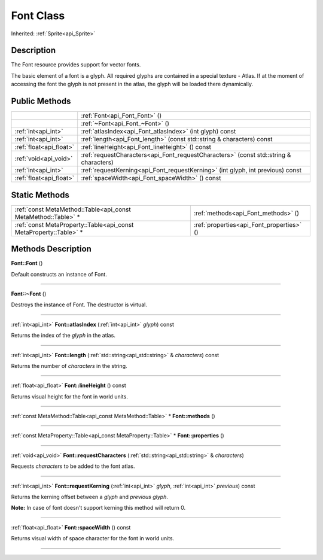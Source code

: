 .. _api_Font:
Font Class
================

Inherited: :ref:`Sprite<api_Sprite>`

.. _api_Font_description:
Description
-----------

The Font resource provides support for vector fonts.

The basic element of a font is a glyph. All required glyphs are contained in a special texture - Atlas. If at the moment of accessing the font the glyph is not present in the atlas, the glyph will be loaded there dynamically.



.. _api_Font_public:
Public Methods
--------------

+-------------------------+---------------------------------------------------------------------------------------+
|                         | :ref:`Font<api_Font_Font>` ()                                                         |
+-------------------------+---------------------------------------------------------------------------------------+
|                         | :ref:`~Font<api_Font_~Font>` ()                                                       |
+-------------------------+---------------------------------------------------------------------------------------+
|     :ref:`int<api_int>` | :ref:`atlasIndex<api_Font_atlasIndex>` (int  glyph) const                             |
+-------------------------+---------------------------------------------------------------------------------------+
|     :ref:`int<api_int>` | :ref:`length<api_Font_length>` (const std::string & characters) const                 |
+-------------------------+---------------------------------------------------------------------------------------+
| :ref:`float<api_float>` | :ref:`lineHeight<api_Font_lineHeight>` () const                                       |
+-------------------------+---------------------------------------------------------------------------------------+
|   :ref:`void<api_void>` | :ref:`requestCharacters<api_Font_requestCharacters>` (const std::string & characters) |
+-------------------------+---------------------------------------------------------------------------------------+
|     :ref:`int<api_int>` | :ref:`requestKerning<api_Font_requestKerning>` (int  glyph, int  previous) const      |
+-------------------------+---------------------------------------------------------------------------------------+
| :ref:`float<api_float>` | :ref:`spaceWidth<api_Font_spaceWidth>` () const                                       |
+-------------------------+---------------------------------------------------------------------------------------+



.. _api_Font_static:
Static Methods
--------------

+-------------------------------------------------------------------+-------------------------------------------+
|     :ref:`const MetaMethod::Table<api_const MetaMethod::Table>` * | :ref:`methods<api_Font_methods>` ()       |
+-------------------------------------------------------------------+-------------------------------------------+
| :ref:`const MetaProperty::Table<api_const MetaProperty::Table>` * | :ref:`properties<api_Font_properties>` () |
+-------------------------------------------------------------------+-------------------------------------------+

.. _api_Font_methods:
Methods Description
-------------------

.. _api_Font_Font:

**Font::Font** ()

Default constructs an instance of Font.

----

.. _api_Font_~Font:

**Font::~Font** ()

Destroys the instance of Font. The destructor is virtual.

----

.. _api_Font_atlasIndex:

:ref:`int<api_int>`  **Font::atlasIndex** (:ref:`int<api_int>`  *glyph*) const

Returns the index of the *glyph* in the atlas.

----

.. _api_Font_length:

:ref:`int<api_int>`  **Font::length** (:ref:`std::string<api_std::string>` & *characters*) const

Returns the number of *characters* in the string.

----

.. _api_Font_lineHeight:

:ref:`float<api_float>`  **Font::lineHeight** () const

Returns visual height for the font in world units.

----

.. _api_Font_methods:

:ref:`const MetaMethod::Table<api_const MetaMethod::Table>` * **Font::methods** ()

----

.. _api_Font_properties:

:ref:`const MetaProperty::Table<api_const MetaProperty::Table>` * **Font::properties** ()

----

.. _api_Font_requestCharacters:

:ref:`void<api_void>`  **Font::requestCharacters** (:ref:`std::string<api_std::string>` & *characters*)

Requests *characters* to be added to the font atlas.

----

.. _api_Font_requestKerning:

:ref:`int<api_int>`  **Font::requestKerning** (:ref:`int<api_int>`  *glyph*, :ref:`int<api_int>`  *previous*) const

Returns the kerning offset between a *glyph* and *previous* *glyph*.

**Note:** In case of font doesn't support kerning this method will return 0.

----

.. _api_Font_spaceWidth:

:ref:`float<api_float>`  **Font::spaceWidth** () const

Returns visual width of space character for the font in world units.

----


